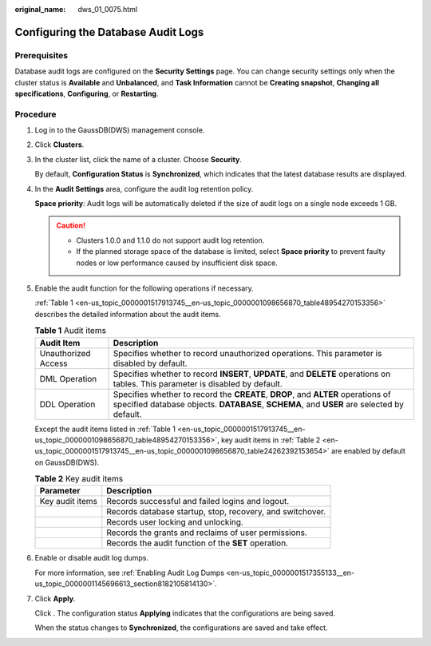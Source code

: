 :original_name: dws_01_0075.html

.. _dws_01_0075:

Configuring the Database Audit Logs
===================================

Prerequisites
-------------

Database audit logs are configured on the **Security Settings** page. You can change security settings only when the cluster status is **Available** and **Unbalanced**, and **Task Information** cannot be **Creating snapshot**, **Changing all specifications**, **Configuring**, or **Restarting**.

Procedure
---------

#. Log in to the GaussDB(DWS) management console.

#. Click **Clusters**.

#. In the cluster list, click the name of a cluster. Choose **Security**.

   By default, **Configuration Status** is **Synchronized**, which indicates that the latest database results are displayed.

#. In the **Audit Settings** area, configure the audit log retention policy.

   |image1|

   **Space priority**: Audit logs will be automatically deleted if the size of audit logs on a single node exceeds 1 GB.

   .. caution::

      -  Clusters 1.0.0 and 1.1.0 do not support audit log retention.
      -  If the planned storage space of the database is limited, select **Space priority** to prevent faulty nodes or low performance caused by insufficient disk space.

#. Enable the audit function for the following operations if necessary.

   :ref:`Table 1 <en-us_topic_0000001517913745__en-us_topic_0000001098656870_table48954270153356>` describes the detailed information about the audit items.

   .. _en-us_topic_0000001517913745__en-us_topic_0000001098656870_table48954270153356:

   .. table:: **Table 1** Audit items

      +---------------------+-------------------------------------------------------------------------------------------------------------------------------------------------------------------------------+
      | Audit Item          | Description                                                                                                                                                                   |
      +=====================+===============================================================================================================================================================================+
      | Unauthorized Access | Specifies whether to record unauthorized operations. This parameter is disabled by default.                                                                                   |
      +---------------------+-------------------------------------------------------------------------------------------------------------------------------------------------------------------------------+
      | DML Operation       | Specifies whether to record **INSERT**, **UPDATE**, and **DELETE** operations on tables. This parameter is disabled by default.                                               |
      +---------------------+-------------------------------------------------------------------------------------------------------------------------------------------------------------------------------+
      | DDL Operation       | Specifies whether to record the **CREATE**, **DROP**, and **ALTER** operations of specified database objects. **DATABASE**, **SCHEMA**, and **USER** are selected by default. |
      +---------------------+-------------------------------------------------------------------------------------------------------------------------------------------------------------------------------+

   Except the audit items listed in :ref:`Table 1 <en-us_topic_0000001517913745__en-us_topic_0000001098656870_table48954270153356>`, key audit items in :ref:`Table 2 <en-us_topic_0000001517913745__en-us_topic_0000001098656870_table24262392153654>` are enabled by default on GaussDB(DWS).

   .. _en-us_topic_0000001517913745__en-us_topic_0000001098656870_table24262392153654:

   .. table:: **Table 2** Key audit items

      +-----------------+-----------------------------------------------------------+
      | Parameter       | Description                                               |
      +=================+===========================================================+
      | Key audit items | Records successful and failed logins and logout.          |
      +-----------------+-----------------------------------------------------------+
      |                 | Records database startup, stop, recovery, and switchover. |
      +-----------------+-----------------------------------------------------------+
      |                 | Records user locking and unlocking.                       |
      +-----------------+-----------------------------------------------------------+
      |                 | Records the grants and reclaims of user permissions.      |
      +-----------------+-----------------------------------------------------------+
      |                 | Records the audit function of the **SET** operation.      |
      +-----------------+-----------------------------------------------------------+

#. Enable or disable audit log dumps.

   For more information, see :ref:`Enabling Audit Log Dumps <en-us_topic_0000001517355133__en-us_topic_0000001145696613_section8182105814130>`.

#. Click **Apply**.

   Click |image2|. The configuration status **Applying** indicates that the configurations are being saved.

   When the status changes to **Synchronized**, the configurations are saved and take effect.

.. |image1| image:: /_static/images/en-us_image_0000001517913893.png
.. |image2| image:: /_static/images/en-us_image_0000001517754313.png
